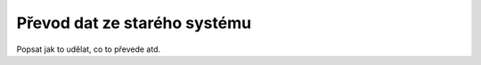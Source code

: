 ***************************************
Převod dat ze starého systému
***************************************
Popsat jak to udělat, co to převede atd.